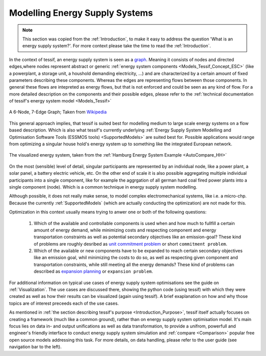 .. _Energy_Supply_Systems:

*******************************
Modelling Energy Supply Systems
*******************************

.. note::
   This section was copied from the :ref:`Introduction`, to make it easy to address the question
   'What is an energy supply system?'. For more context please take the time to read the :ref:`Introduction`.
   
In the context of tessif, an energy supply system is seen as a `graph <https://en.wikipedia.org/wiki/Graph_(discrete_mathematics)>`__. Meaning it consists of nodes and directed edges,where nodes represent abstract or generic :ref:`energy system components <Models_Tessif_Concept_ESC>` (like a powerplant, a storage unit, a houshold demanding electricity, ...) and are characterized by a certain amount of fixed parameters describing these components. Whereas the edges are representing flows between those components. In general these flows are intepreted as energy flows, but that is not enforced and could be seen as any kind of flow. For a more detailed description on the components and their possible edges, please refer to the :ref:`technical documentation of tessif's energy system model <Models_Tessif>`

.. figure:: images/6n-graph.png
   :align: center
   :alt: Image showing a 6-Node, 7-Edge Graph; Taken from Wikipedia
   :scale: 80 %
           
   A 6-Node, 7-Edge Graph; Taken from `Wikipedia <https://en.wikipedia.org/wiki/Graph_(discrete_mathematics)>`__   

This general approach implies, that tessif is suited best for modelling medium to large scale energy systems on a flow based description. Which is also what tessif's currently underlying :ref:`Energy Supply System Modelling and Optimisation Software Tools (ESSMOS tools) <SupportedModels>` are suited best for. Possible applications would range from optimizing a singular house hold's energy system up to something like the integrated European network.

.. figure:: ../usage/images/hhes_graph.png
   :align: center
   :alt: Image showing the hhes example es graph
   :scale: 40 %
           
   The visualized energy system, taken from the :ref:`Hamburg Energy System Example <AutoCompare_HH>`
   
On the most (sensible) level of detail, singular participants are represented by an individual node, like a power plant, a solar panel, a battery electric vehicle, etc. On the other end of scale it is also possible aggregating multiple individual participants into a single component, like for example the aggrgation of all german hard coal fired power plants into a single component (node). Which is a common technique in energy supply system modelling.

Although possible, it does not really make sense, to model complex electromechanical systems, like i.e. a micro-chp. Because the currently :ref:`SupportedModels` (which are actually conducting the optimization) are not made for this.

Optimization in this context usually means trying to anwer one or both of the following questions:

  1. Which of the available and controllable components is used when and how much to fullfill a certain amount of energy demand, while minimizing costs and respecting component and energy transportation constraints as well as potential secondary objectives like an emission-goal? These kind of problems are roughly desribed as `unit commitment problem <https://en.wikipedia.org/wiki/Unit_commitment_problem_in_electrical_power_production>`_ or short ``commitment problem``.

  2. Which of the available or new components have to be expanded to reach certain secondary objectives like an emission goal, whil minimizing the costs to do so, as well as respecting given component and transportation constraints, while still meeting all the energy demands? These kind of problems can described as `expansion planning <https://en.wikipedia.org/wiki/Generation_expansion_planning>`_ or ``expansion problem``.

For additional information on typical use cases of energy supply system optimisations see the guide on :ref:`Visualization`. The use cases are discussed there, showing the python code (using tessif) with which they were created as well as how their results can be visualized (again using tessif). A brief exaplanation on how and why those topics are of interest preceeds each of the use cases.

As mentioned in :ref:`the section describing tessif's purpose <Introduction_Purpose>`, tessif itself actually focuses on creating a framework (much like a common ground), rather than on energy supply system optimisation model. It's main focus lies on data in- and output unifications as well as data transformation, to provide a unifrom, powerfull and engineer's friendly interface to conduct energy supply system simulation and :ref:`compare <Comparison>` popular free open source models addressing this task. For more details, on data handling, please refer to the user guide (see navigation bar to the left).
